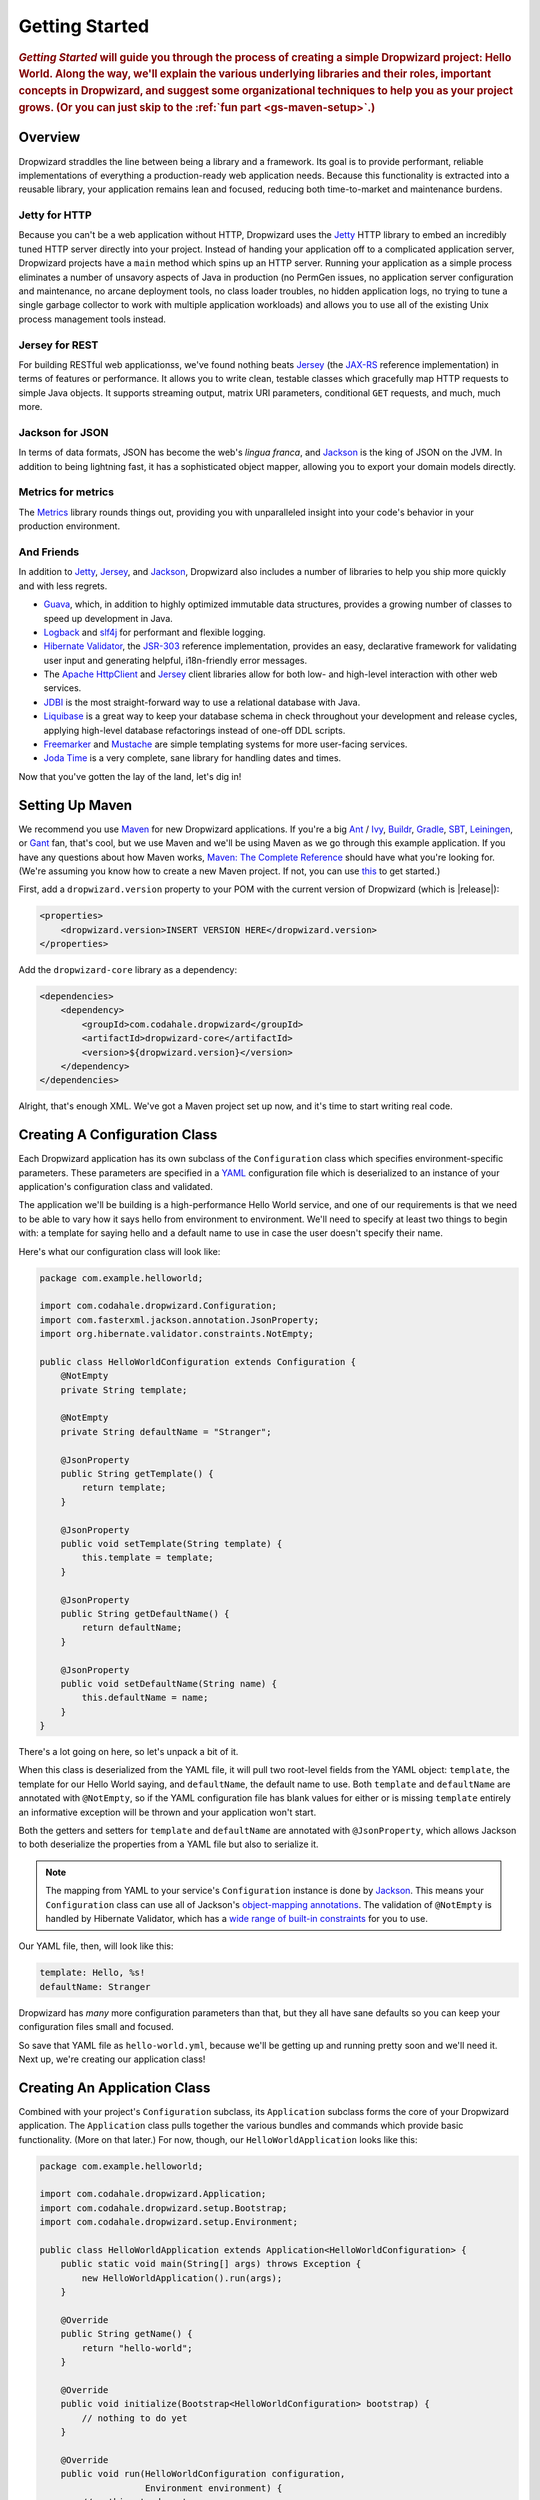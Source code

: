 .. _getting-started:

###############
Getting Started
###############

.. highlight:: text

.. rubric:: *Getting Started* will guide you through the process of creating a
            simple Dropwizard project: Hello World. Along the way, we'll explain
            the various underlying libraries and their roles, important concepts
            in Dropwizard, and suggest some organizational techniques to help
            you as your project grows. (Or you can just skip to the
            :ref:`fun part <gs-maven-setup>`.)

.. _gs-overview:

Overview
========

Dropwizard straddles the line between being a library and a framework. Its goal
is to provide performant, reliable implementations of everything a
production-ready web application needs. Because this functionality is extracted
into a reusable library, your application remains lean and focused, reducing
both time-to-market and maintenance burdens.

.. _gs-jetty:

Jetty for HTTP
--------------

Because you can't be a web application without HTTP, Dropwizard uses the Jetty_
HTTP library to embed an incredibly tuned HTTP server directly into your
project. Instead of handing your application off to a complicated application
server, Dropwizard projects have a ``main`` method which spins up an HTTP
server. Running your application as a simple process eliminates a number of
unsavory aspects of Java in production (no PermGen issues, no application server
configuration and maintenance, no arcane deployment tools, no class loader
troubles, no hidden application logs, no trying to tune a single garbage
collector to work with multiple application workloads) and allows you to use all
of the existing Unix process management tools instead.

.. _Jetty: http://www.eclipse.org/jetty/

.. _gs-jersey:

Jersey for REST
---------------

For building RESTful web applicationss, we've found nothing beats Jersey_ (the
`JAX-RS`_ reference implementation) in terms of features or performance. It
allows you to write clean, testable classes which gracefully map HTTP requests
to simple Java objects. It supports streaming output, matrix URI parameters,
conditional ``GET`` requests, and much, much more.

.. _Jersey: http://jersey.java.net
.. _JAX-RS: http://jcp.org/en/jsr/detail?id=311

.. _gs-jackson:

Jackson for JSON
----------------

In terms of data formats, JSON has become the web's *lingua franca*, and
Jackson_ is the king of JSON on the JVM. In addition to being lightning fast, it
has a sophisticated object mapper, allowing you to export your domain models
directly.

.. _Jackson: http://wiki.fasterxml.com/JacksonHome

.. _gs-metrics:

Metrics for metrics
-------------------

The Metrics_ library rounds things out, providing you with unparalleled insight
into your code's behavior in your production environment.

.. _Metrics: http://metrics.codahale.com

.. _gs-and-friends:

And Friends
-----------

In addition to Jetty_, Jersey_, and Jackson_, Dropwizard also includes a number
of libraries to help you ship more quickly and with less regrets.

* Guava_, which, in addition to highly optimized immutable data structures,
  provides a growing number of classes to speed up development in Java.
* Logback_ and slf4j_ for performant and flexible logging.
* `Hibernate Validator`_, the `JSR-303`_ reference implementation, provides an
  easy, declarative framework for validating user input and generating helpful,
  i18n-friendly error messages.
* The `Apache HttpClient`_ and Jersey_ client libraries allow for both low- and
  high-level interaction with other web services.
* JDBI_ is the most straight-forward way to use a relational database with Java.
* Liquibase_ is a great way to keep your database schema in check throughout
  your development and release cycles, applying high-level database refactorings
  instead of one-off DDL scripts.
* Freemarker_ and Mustache_ are simple templating systems for more user-facing
  services.
* `Joda Time`_ is a very complete, sane library for handling dates and times.

.. _Guava: http://code.google.com/p/guava-libraries/
.. _Logback: http://logback.qos.ch/
.. _slf4j: http://www.slf4j.org/
.. _Hibernate Validator: http://www.hibernate.org/subprojects/validator.html
.. _JSR-303: http://jcp.org/en/jsr/detail?id=303
.. _Apache HttpClient: http://hc.apache.org/httpcomponents-client-ga/index.html
.. _JDBI: http://www.jdbi.org
.. _Liquibase: http://www.liquibase.org
.. _Freemarker: http://freemarker.sourceforge.net/
.. _Mustache: http://mustache.github.io/
.. _Joda Time: http://joda-time.sourceforge.net/

Now that you've gotten the lay of the land, let's dig in!

.. _gs-maven-setup:

Setting Up Maven
================

We recommend you use Maven_ for new Dropwizard applications. If you're a big
Ant_ / Ivy_, Buildr_, Gradle_, SBT_, Leiningen_, or Gant_ fan, that's cool, but
we use Maven and we'll be using Maven as we go through this example application.
If you have any questions about how Maven works,
`Maven: The Complete Reference`__ should have what you're looking for. (We're
assuming you know how to create a new Maven project. If not, you can use
`this <https://gist.github.com/2019732>`_ to get started.)

.. _Maven: http://maven.apache.org
.. _Ant: http://ant.apache.org/
.. _Ivy: http://ant.apache.org/ivy/
.. _Buildr: http://buildr.apache.org/
.. _Gradle: http://www.gradle.org/
.. _SBT: https://github.com/harrah/xsbt/wiki
.. _Gant: http://gant.codehaus.org/
.. _Leiningen: https://github.com/technomancy/leiningen
.. __: http://www.sonatype.com/books/mvnref-book/reference/

First, add a ``dropwizard.version`` property to your POM with the current
version of Dropwizard (which is |release|):

.. code-block:: xml

    <properties>
        <dropwizard.version>INSERT VERSION HERE</dropwizard.version>
    </properties>

Add the ``dropwizard-core`` library as a dependency:

.. _gs-pom-dependencies:

.. code-block:: xml

    <dependencies>
        <dependency>
            <groupId>com.codahale.dropwizard</groupId>
            <artifactId>dropwizard-core</artifactId>
            <version>${dropwizard.version}</version>
        </dependency>
    </dependencies>

Alright, that's enough XML. We've got a Maven project set up now, and it's time
to start writing real code.

.. _gs-configuration:

Creating A Configuration Class
==============================

Each Dropwizard application has its own subclass of the ``Configuration`` class
which specifies environment-specific parameters. These parameters are specified
in a YAML_ configuration file which is deserialized to an instance of your
application's configuration class and validated.

.. _YAML: http://www.yaml.org/

The application we'll be building is a high-performance Hello World service, and
one of our requirements is that we need to be able to vary how it says hello
from environment to environment. We'll need to specify at least two things to
begin with: a template for saying hello and a default name to use in case the
user doesn't specify their name.

Here's what our configuration class will look like:

.. _gs-configuration-class:

.. code-block:: java

    package com.example.helloworld;
    
    import com.codahale.dropwizard.Configuration;
    import com.fasterxml.jackson.annotation.JsonProperty;
    import org.hibernate.validator.constraints.NotEmpty;
    
    public class HelloWorldConfiguration extends Configuration {
        @NotEmpty
        private String template;
    
        @NotEmpty
        private String defaultName = "Stranger";

        @JsonProperty
        public String getTemplate() {
            return template;
        }

        @JsonProperty
        public void setTemplate(String template) {
            this.template = template;
        }

        @JsonProperty
        public String getDefaultName() {
            return defaultName;
        }

        @JsonProperty
        public void setDefaultName(String name) {
            this.defaultName = name;
        }
    }

There's a lot going on here, so let's unpack a bit of it.

When this class is deserialized from the YAML file, it will pull two root-level
fields from the YAML object: ``template``, the template for our Hello World
saying, and ``defaultName``, the default name to use. Both ``template`` and
``defaultName`` are annotated with ``@NotEmpty``, so if the YAML configuration
file has blank values for either or is missing ``template`` entirely an
informative exception will be thrown and your application won't start.

Both the getters and setters for ``template`` and ``defaultName`` are annotated
with ``@JsonProperty``, which allows Jackson to both deserialize the properties
from a YAML file but also to serialize it.

.. note::

    The mapping from YAML to your service's ``Configuration`` instance is done
    by Jackson_. This means your ``Configuration`` class can use all of
    Jackson's `object-mapping annotations`__. The validation of ``@NotEmpty`` is
    handled by Hibernate Validator, which has a
    `wide range of built-in constraints`__ for you to use.

.. __: http://wiki.fasterxml.com/JacksonAnnotations
.. __: http://docs.jboss.org/hibernate/validator/4.2/reference/en-US/html_single/#validator-defineconstraints-builtin

Our YAML file, then, will look like this:

.. _gs-yaml-file:

.. code-block:: yaml

    template: Hello, %s!
    defaultName: Stranger

Dropwizard has *many* more configuration parameters than that, but they all have
sane defaults so you can keep your configuration files small and focused.

So save that YAML file as ``hello-world.yml``, because we'll be getting up and
running pretty soon and we'll need it. Next up, we're creating our
application class!

.. _gs-application:

Creating An Application Class
=============================

Combined with your project's ``Configuration`` subclass, its ``Application``
subclass forms the core of your Dropwizard application. The ``Application``
class pulls together the various bundles and commands which provide basic
functionality. (More on that later.) For now, though, our
``HelloWorldApplication`` looks like this:

.. code-block:: java

    package com.example.helloworld;
    
    import com.codahale.dropwizard.Application;
    import com.codahale.dropwizard.setup.Bootstrap;
    import com.codahale.dropwizard.setup.Environment;
    
    public class HelloWorldApplication extends Application<HelloWorldConfiguration> {
        public static void main(String[] args) throws Exception {
            new HelloWorldApplication().run(args);
        }

        @Override
        public String getName() {
            return "hello-world";
        }

        @Override
        public void initialize(Bootstrap<HelloWorldConfiguration> bootstrap) {
            // nothing to do yet
        }

        @Override
        public void run(HelloWorldConfiguration configuration,
                        Environment environment) {
            // nothing to do yet
        }
    
    }

As you can see, ``HelloWorldApplication`` is parameterized with the
application's configuration type, ``HelloWorldConfiguration``. An ``initialize``
method is used to configure aspects of the application required before the
application is run, like bundles, configuration source providers, etc. Also,
we've added a ``static`` ``main`` method, which will be our application's entry
point. Right now, we don't have any functionality implemented, so our ``run``
method is a little boring. Let's fix that!

.. _gs-representation:

Creating A Representation Class
===============================

Before we can get into the nuts-and-bolts of our Hello World application, we
need to stop and think about our API. Luckily, our application needs to conform
to an industry standard, `RFC 1149`__, which specifies the following JSON
representation of a Hello World saying:

.. __: http://www.ietf.org/rfc/rfc1149.txt

.. code-block:: javascript
    
    {
      "id": 1,
      "content": "Hello, stranger!"
    }


The ``id`` field is a unique identifier for the saying, and ``content`` is the
textual representation of the saying. (Thankfully, this is a fairly
straight-forward industry standard.)

To model this representation, we'll create a representation class:

.. code-block:: java

    package com.example.helloworld.core;

    import com.fasterxml.jackson.annotation.JsonProperty;
    
    public class Saying {
        private final long id;
        private final String content;
    
        public Saying(long id, String content) {
            this.id = id;
            this.content = content;
        }

        @JsonProperty
        public long getId() {
            return id;
        }

        @JsonProperty
        public String getContent() {
            return content;
        }
    }

This is a pretty simple POJO, but there are a few things worth noting here.

First, it's immutable. This makes ``Saying`` instances *very* easy to reason
about in multi-threaded environments as well as single-threaded environments.
Second, it uses the Java Bean standard for the ``id`` and ``content``
properties. This allows Jackson_ to serialize it to the JSON we need. The
Jackson object mapping code will populate the ``id`` field of the JSON object
with the return value of ``#getId()``, likewise with ``content`` and
``#getContent()``.

.. note::
    
    The JSON serialization here is done by Jackson, which supports far more than
    simple JavaBean objects like this one. In addition to the sophisticated set
    of `annotations`__, you can even write your own custom serializers and
    deserializers.

.. __: http://wiki.fasterxml.com/JacksonAnnotations

Now that we've got our representation class, it makes sense to start in on the
resource it represents.

.. _gs-resource:

Creating A Resource Class
=========================

Jersey resources are the meat-and-potatoes of a Dropwizard application. Each
resource class is associated with a URI template. For our application, we need a
resource which returns new ``Saying`` instances from the URI ``/hello-world``,
so our resource class will look like this:

.. code-block:: java

    package com.example.helloworld.resources;
    
    import com.example.helloworld.core.Saying;
    import com.google.common.base.Optional;
    import com.codahale.metrics.annotation.Timed;
    
    import javax.ws.rs.GET;
    import javax.ws.rs.Path;
    import javax.ws.rs.Produces;
    import javax.ws.rs.QueryParam;
    import javax.ws.rs.core.MediaType;
    import java.util.concurrent.atomic.AtomicLong;
    
    @Path("/hello-world")
    @Produces(MediaType.APPLICATION_JSON)
    public class HelloWorldResource {
        private final String template;
        private final String defaultName;
        private final AtomicLong counter;
    
        public HelloWorldResource(String template, String defaultName) {
            this.template = template;
            this.defaultName = defaultName;
            this.counter = new AtomicLong();
        }
    
        @GET
        @Timed
        public Saying sayHello(@QueryParam("name") Optional<String> name) {
            final String value = String.format(template, name.or(defaultName));
            return new Saying(counter.incrementAndGet(), value);
        }
    }

Finally, we're in the thick of it! Let's start from the top and work our way
down.

``HelloWorldResource`` has two annotations: ``@Path`` and ``@Produces``.
``@Path("/hello-world")`` tells Jersey that this resource is accessible at the
URI ``/hello-world``, and ``@Produces(MediaType.APPLICATION_JSON)`` lets
Jersey's content negotiation code know that this resource produces
representations which are ``application/json``.

``HelloWorldResource`` takes two parameters for construction: the ``template``
it uses to produce the saying and the ``defaultName`` used when the user
declines to tell us their name. An ``AtomicLong`` provides us with a cheap,
thread-safe way of generating unique(ish) IDs.

.. warning::

    Resource classes are used by multiple threads concurrently. In general, we
    recommend that resources be stateless/immutable, but it's important to keep
    the context in mind.

``#sayHello(Optional<String>)`` is the meat of this class, and it's a fairly
simple method. The ``@QueryParam("name")`` annotation tells Jersey to map the
``name`` parameter from the query string to the ``name`` parameter in the
method. If the client sends a request to ``/hello-world?name=Dougie``,
``sayHello`` will be called with ``Optional.of("Dougie")``; if there is no
``name`` parameter in the query string, ``sayHello`` will be called with
``Optional.absent()``. (Support for Guava's ``Optional`` is a little extra sauce
that Dropwizard adds to Jersey's existing functionality.)

Inside the ``sayHello`` method, we increment the counter, format the template
using ``String.format(String, Object...)``, and return a new ``Saying``
instance.

Because ``sayHello`` is annotated with ``@Timed``, Dropwizard automatically
records the duration and rate of its invocations as a Metrics Timer.

Once ``sayHello`` has returned, Jersey takes the ``Saying`` instance and looks
for a provider class which can write ``Saying`` instances as
``application/json``. Dropwizard has one such provider built in which allows for
producing and consuming Java objects as JSON objects. The provider writes out
the JSON and the client receives a ``200 OK`` response with a content type of
``application/json``.

.. _gs-resource-register:

Registering A Resource
----------------------

Before that will actually work, though, we need to go back to
``HelloWorldApplication`` and add this new resource class. In its ``run`` method
we can read the template and default name from the ``HelloWorldConfiguration``
instance, create a new ``HelloWorldApplication`` instance, and then add it to
the application's Jersey environment:
    
.. code-block:: java

    @Override
    public void run(HelloWorldConfiguration configuration,
                    Environment environment) {
        final HelloWorldResource resource = new HelloWorldResource(
            configuration.getTemplate(),
            configuration.getDefaultName()
        );
        environment.jersey().addResource(resource);
    }

When our application starts, we create a new instance of our resource class with
the parameters from the configuration file and hand it off to the
``Environment``, which acts like a registry of all the things your service can
do.

.. note::

    A Dropwizard application can contain *many* resource classes, each
    corresponding to its own URI pattern. Just add another ``@Path``-annotated
    resource class and call ``addResource`` with an instance of the new class.

Before we go too far, we should add a health check for our service.

.. _gs-healthcheck:

Creating A Health Check
=======================

Health checks give you a way of adding small tests to your application to allow
you to verify that your service is functioning correctly in production. We
**strongly** recommend that all of your applications have at least a minimal set
of health checks.

.. note::

    We recommend this so strongly, in fact, that Dropwizard will nag you should
    you neglect to add a health check to your project.

Since formatting strings is not likely to fail while an application is running
(unlike, say, a database connection pool), we'll have to get a little creative
here. We'll add a health check to make sure we can actually format the provided
template:

.. code-block:: java

    package com.example.helloworld.health;
    
    import com.codahale.metrics.health.HealthCheck;
    
    public class TemplateHealthCheck extends HealthCheck {
        private final String template;
    
        public TemplateHealthCheck(String template) {
            this.template = template;
        }
    
        @Override
        protected Result check() throws Exception {
            final String saying = String.format(template, "TEST");
            if (!saying.contains("TEST")) {
                return Result.unhealthy("template doesn't include a name");
            }
            return Result.healthy();
        }
    }


``TemplateHealthCheck`` checks for two things: that the provided template is
actually a well-formed format string, and that the template actually produces
output with the given name.

If the string is not a well-formed format string (for example, someone
accidentally put ``Hello, %s%`` in the configuration file), then
``String.format(String, Object...)`` will throw an ``IllegalFormatException``
and the health check will implicitly fail. If the rendered saying doesn't
include the test string, the health check will explicitly fail by returning an
unhealthy ``Result``.

.. _gs-healthcheck-add:

Adding A Health Check
---------------------

As with most things in Dropwizard, we create a new instance with the appropriate
parameters and add it to the ``Environment``:

.. code-block:: java

    @Override
    public void run(HelloWorldConfiguration configuration,
                    Environment environment) {
        final HelloWorldResource resource = new HelloWorldResource(
            configuration.getTemplate(),
            configuration.getDefaultName()
        );
        final TemplateHealthCheck healthCheck =
            new TemplateHealthCheck(configuration.getTemplate());
        environment.healthChecks().register("template", healthCheck);
        environment.jersey().addResource(resource);
    }


Now we're almost ready to go!

.. _gs-building:

Building Fat JARs
=================

We recommend that you build your Dropwizard applications as "fat" JAR files —
single ``.jar`` files which contain *all* of the ``.class`` files required to
run your application. This allows you to build a single deployable artifact
which you can promote from your staging environment to your QA environment to
your production environment without worrying about differences in installed
libraries. To start building our Hello World application as a fat JAR, we need
to configure a Maven plugin called ``maven-shade``. In the ``<build><plugins>``
section of your ``pom.xml`` file, add this:

.. code-block:: xml
    :emphasize-lines: 6,8,9,10,11,12,13,14,15,26,27,28,29

    <plugin>
        <groupId>org.apache.maven.plugins</groupId>
        <artifactId>maven-shade-plugin</artifactId>
        <version>1.6</version>
        <configuration>
            <createDependencyReducedPom>true</createDependencyReducedPom>
            <filters>
                <filter>
                    <artifact>*:*</artifact>
                    <excludes>
                        <exclude>META-INF/*.SF</exclude>
                        <exclude>META-INF/*.DSA</exclude>
                        <exclude>META-INF/*.RSA</exclude>
                    </excludes>
                </filter>
            </filters>
        </configuration>
        <executions>
            <execution>
                <phase>package</phase>
                <goals>
                    <goal>shade</goal>
                </goals>
                <configuration>
                    <transformers>
                        <transformer implementation="org.apache.maven.plugins.shade.resource.ServicesResourceTransformer"/>
                        <transformer implementation="org.apache.maven.plugins.shade.resource.ManifestResourceTransformer">
                            <mainClass>com.example.helloworld.HelloWorldApplication</mainClass>
                        </transformer>
                    </transformers>
                </configuration>
            </execution>
        </executions>
    </plugin>

This configures Maven to do a couple of things during its ``package`` phase:

* Produce a ``pom.xml`` file which doesn't include dependencies for the
  libraries whose contents are included in the fat JAR.
* Exclude all digital signatures from signed JARs. If you don't, then Java
  considers the signature invalid and won't load or run your JAR file.
* Collate the various ``META-INF/services`` entries in the JARs instead of
  overwriting them. (Neither Dropwizard nor Jersey works without those.)
* Set ``com.example.helloworld.HelloWorldApplication`` as the JAR's ``MainClass``.
  This will allow you to run the JAR using ``java -jar``.

.. warning::

    If your application has a dependency which *must* be signed (e.g., a
    `JCA/JCE`__ provider or other trusted library), you have to add an
    exclusion__ to the ``maven-shade-plugin`` configuration for that library and
    include that JAR in the classpath.

.. __: http://docs.oracle.com/javase/7/docs/technotes/guides/security/crypto/CryptoSpec.html
.. __: http://maven.apache.org/plugins/maven-shade-plugin/examples/includes-excludes.html

.. _gs-versions:

Versioning Your JARs
--------------------

Dropwizard can also use the project version if it's embedded in the JAR's
manifest as the ``Implementation-Version``. To embed this information using
Maven, add the following to the ``<build><plugins>`` section of your ``pom.xml``
file:

.. code-block:: xml

    <plugin>
        <groupId>org.apache.maven.plugins</groupId>
        <artifactId>maven-jar-plugin</artifactId>
        <version>2.4</version>
        <configuration>
            <archive>
                <manifest>
                    <addDefaultImplementationEntries>true</addDefaultImplementationEntries>
                </manifest>
            </archive>
        </configuration>
    </plugin>

This can be handy when trying to figure out what version of your application you
have deployed on a machine.

Once you've got that configured, go into your project directory and run
``mvn package`` (or run the ``package`` goal from your IDE). You should see
something like this:

.. code-block:: text

    [INFO] Including org.eclipse.jetty:jetty-util:jar:7.6.0.RC0 in the shaded jar.
    [INFO] Including com.google.guava:guava:jar:10.0.1 in the shaded jar.
    [INFO] Including com.google.code.findbugs:jsr305:jar:1.3.9 in the shaded jar.
    [INFO] Including org.hibernate:hibernate-validator:jar:4.2.0.Final in the shaded jar.
    [INFO] Including javax.validation:validation-api:jar:1.0.0.GA in the shaded jar.
    [INFO] Including org.yaml:snakeyaml:jar:1.9 in the shaded jar.
    [INFO] Replacing original artifact with shaded artifact.
    [INFO] Replacing /Users/yourname/Projects/hello-world/target/hello-world-0.0.1-SNAPSHOT.jar with /Users/yourname/Projects/hello-world/target/hello-world-0.0.1-SNAPSHOT-shaded.jar
    [INFO] ------------------------------------------------------------------------
    [INFO] BUILD SUCCESS
    [INFO] ------------------------------------------------------------------------
    [INFO] Total time: 8.415s
    [INFO] Finished at: Fri Dec 02 16:26:42 PST 2011
    [INFO] Final Memory: 11M/81M
    [INFO] ------------------------------------------------------------------------

**Congratulations!** You've built your first Dropwizard project! Now it's time
to run it!

.. _gs-running:

Running Your Application
========================

Now that you've built a JAR file, it's time to run it.

In your project directory, run this:

.. code-block:: text

    java -jar target/hello-world-0.0.1-SNAPSHOT.jar

You should see something like the following:

.. code-block:: text

    usage: java -jar hello-world-0.0.1-SNAPSHOT.jar
           [-h] [-v] {server} ...

    positional arguments:
      {server}               available commands

    optional arguments:
      -h, --help             show this help message and exit
      -v, --version          show the service version and exit

Dropwizard takes the first command line argument and dispatches it to a matching
command. In this case, the only command available is ``server``, which runs your
application as an HTTP server. The ``server`` command requires a configuration
file, so let's go ahead and give it
:ref:`the YAML file we previously saved <gs-yaml-file>`::

    java -jar target/hello-world-0.0.1-SNAPSHOT.jar server hello-world.yml

You should see something like the following:

.. code-block:: text

    INFO  [2011-12-03 00:38:32,927] com.codahale.dropwizard.cli.ServerCommand: Starting hello-world
    INFO  [2011-12-03 00:38:32,931] org.eclipse.jetty.server.Server: jetty-7.x.y-SNAPSHOT
    INFO  [2011-12-03 00:38:32,936] org.eclipse.jetty.server.handler.ContextHandler: started o.e.j.s.ServletContextHandler{/,null}
    INFO  [2011-12-03 00:38:32,999] com.sun.jersey.server.impl.application.WebApplicationImpl: Initiating Jersey application, version 'Jersey: 1.10 11/02/2011 03:53 PM'
    INFO  [2011-12-03 00:38:33,041] com.codahale.dropwizard.setup.Environment:

        GET     /hello-world (com.example.helloworld.resources.HelloWorldResource)

    INFO  [2011-12-03 00:38:33,215] org.eclipse.jetty.server.handler.ContextHandler: started o.e.j.s.ServletContextHandler{/,null}
    INFO  [2011-12-03 00:38:33,235] org.eclipse.jetty.server.AbstractConnector: Started BlockingChannelConnector@0.0.0.0:8080 STARTING
    INFO  [2011-12-03 00:38:33,238] org.eclipse.jetty.server.AbstractConnector: Started SocketConnector@0.0.0.0:8081 STARTING

Your Dropwizard application is now listening on ports ``8080`` for application
requests and ``8081`` for administration requests. If you press ``^C``, the
service will shut down gracefully, first closing the server socket, then
waiting for in-flight requests to be processed, then shutting down the process
itself.

But while it's up, let's give it a whirl!
`Click here to say hello! <http://localhost:8080/hello-world>`_
`Click here to get even friendlier! <http://localhost:8080/hello-world?name=Successful+Dropwizard+User>`_

So, we're generating sayings. Awesome. But that's not all your application can
do. One of the main reasons for using Dropwizard is the out-of-the-box
operational tools it provides, all of which can be found
`on the admin port <http://localhost:8081/>`_.

If you click through to the `metrics resource <http://localhost:8081/metrics>`_,
you can see all of your application's metrics represented as a JSON object.

The `threads resource <http://localhost:8081/threads>`_ allows you to quickly
get a thread dump of all the threads running in that process.

.. hint:: When a Jetty worker thread is handling an incoming HTTP request, the
          thread name is set to the method and URI of the request. This can be
          *very* helpful when debugging a poorly-behaving request.

The `healthcheck resource <http://localhost:8081/healthcheck>`_ runs the
:ref:`health check class we wrote <gs-healthcheck>`. You should see something
like this:

.. code-block:: text

    * deadlocks: OK
    * template: OK


``template`` here is the result of your ``TemplateHealthCheck``, which
unsurprisingly passed. ``deadlocks`` is a built-in health check which looks for
deadlocked JVM threads and prints out a listing if any are found.

.. _gs-next:

Next Steps
==========

Well, congratulations. You've got a Hello World application ready for production
(except for the lack of tests) that's capable of doing 30,000-50,000 requests
per second. Hopefully you've gotten a feel for how Dropwizard combines Jetty,
Jersey, Jackson, and other stable, mature libraries to provide a phenomenal
platform for developing RESTful web applications.

There's a lot more to Dropwizard than is covered here (commands, bundles,
servlets, advanced configuration, validation, HTTP clients, database clients,
views, etc.), all of which is covered by the :ref:`User Manual <manual-index>`.
